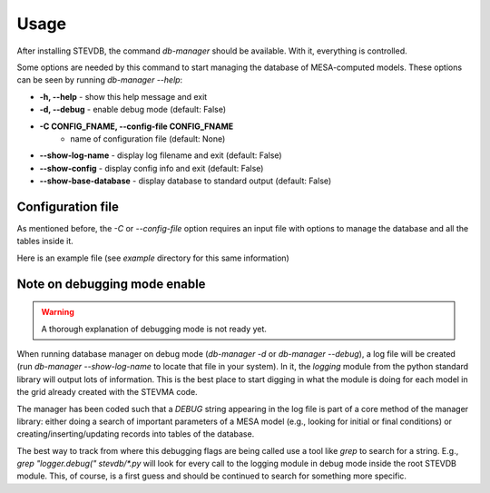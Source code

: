 =====
Usage
=====

After installing STEVDB, the command `db-manager` should be available. With it, everything is
controlled.

Some options are needed by this command to start managing the database of MESA-computed models.
These options can be seen by running `db-manager --help`:

- **-h, --help**            - show this help message and exit
- **-d, --debug**           - enable debug mode (default: False)
- **-C CONFIG_FNAME, --config-file CONFIG_FNAME**
                            - name of configuration file (default: None)
- **--show-log-name**       - display log filename and exit (default: False)
- **--show-config**         - display config info and exit (default: False)
- **--show-base-database**  - display database to standard output (default: False)

Configuration file
------------------

As mentioned before, the `-C` or `--config-file` option requires an input file with options to
manage the database and all the tables inside it.

Here is an example file (see `example` directory for this same information)

Note on debugging mode enable
-----------------------------

.. warning::

   A thorough explanation of debugging mode is not ready yet.

When running database manager on debug mode (`db-manager -d` or `db-manager --debug`), a log file
will be created (run `db-manager --show-log-name` to locate that file in your system). In it, the
*logging* module from the python standard library will output lots of information. This is the
best place to start digging in what the module is doing for each model in the grid already created
with the STEVMA code.

The manager has been coded such that a `DEBUG` string appearing in the log file is part of a core
method of the manager library: either doing a search of important parameters of a MESA model (e.g.,
looking for initial or final conditions) or creating/inserting/updating records into tables of the
database.

The best way to track from where this debugging flags are being called use a tool like `grep` to
search for a string. E.g., `grep "logger.debug(" stevdb/*.py` will look for every call to the
logging module in debug mode inside the root STEVDB module. This, of course, is a first guess and
should be continued to search for something more specific.
